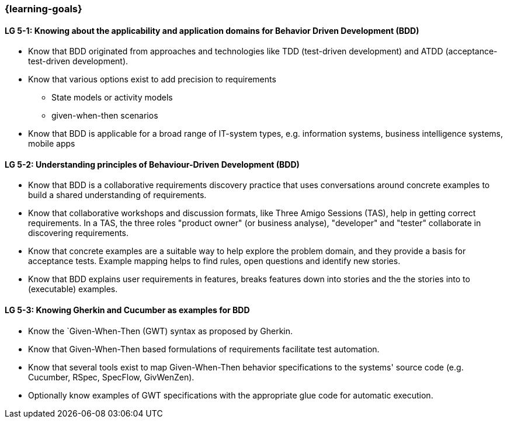 


// tag::EN[]
=== {learning-goals}



[[LG-5-1]]
==== LG 5-1: Knowing about the applicability and application domains for Behavior Driven Development (BDD)

* Know that BDD originated from approaches and technologies like TDD (test-driven development) and ATDD (acceptance-test-driven development).
* Know that various options exist to add precision to requirements
** State models or activity models
** given-when-then scenarios
* Know that BDD is applicable for a broad range of IT-system types, e.g. information systems, business intelligence systems, mobile apps


[[LG-5-2]]
==== LG 5-2: Understanding principles of Behaviour-Driven Development (BDD)

* Know that BDD is a collaborative requirements discovery practice that uses conversations around concrete examples to build a shared understanding of requirements.
* Know that collaborative workshops and discussion formats, like Three Amigo Sessions (TAS), help in getting correct  requirements.  In a TAS, the three roles "product owner" (or business analyse), "developer" and "tester" collaborate in discovering requirements.
* Know that concrete examples are a suitable way to help explore the problem domain, and they provide a basis for acceptance tests. Example mapping helps to find rules, open questions and identify new stories.
* Know that BDD explains user requirements in features, breaks features down into stories and the the stories into to (executable) examples.


[[LG-5-3]]
==== LG 5-3: Knowing Gherkin and Cucumber as examples for BDD

* Know the `Given-When-Then (GWT) syntax as proposed by Gherkin.
* Know that Given-When-Then based formulations of requirements facilitate test automation.
* Know that several tools exist to map Given-When-Then behavior specifications to the systems' source code (e.g. Cucumber, RSpec, SpecFlow, GivWenZen).
* Optionally know examples of GWT specifications with the appropriate glue code for automatic execution.

// end::EN[]

